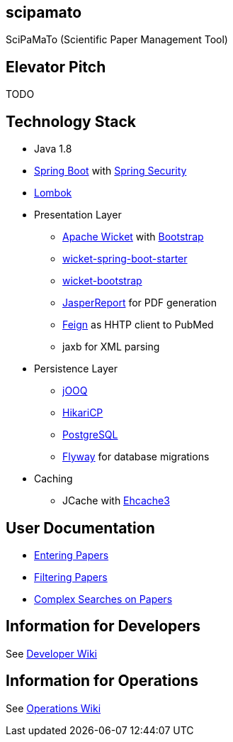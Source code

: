 [[scipamato]]
scipamato
---------

SciPaMaTo (Scientific Paper Management Tool)

[[elevator-pitch]]
Elevator Pitch
--------------

TODO

[[technology-stack]]
Technology Stack
----------------

* Java 1.8
* https://projects.spring.io/spring-boot/[Spring Boot] with
https://projects.spring.io/spring-security/[Spring Security]
* https://projectlombok.org/[Lombok]
* Presentation Layer
** https://wicket.apache.org/[Apache Wicket] with
http://getbootstrap.com/[Bootstrap]
** https://github.com/MarcGiffing/wicket-spring-boot[wicket-spring-boot-starter]
** https://github.com/l0rdn1kk0n/wicket-bootstrap[wicket-bootstrap]
** http://community.jaspersoft.com/[JasperReport] for PDF generation
** https://github.com/OpenFeign/feign[Feign] as HHTP client to PubMed
** jaxb for XML parsing
* Persistence Layer
** https://www.jooq.org/[jOOQ]
** https://github.com/brettwooldridge/HikariCP[HikariCP]
** https://www.postgresql.org/[PostgreSQL]
** https://flywaydb.org/[Flyway] for database migrations
* Caching
** JCache with http://www.ehcache.org/[Ehcache3]

[[user-documentation]]
User Documentation
------------------

* https://github.com/ursjoss/scipamato/wiki/Entering-Papers[Entering
Papers]
* https://github.com/ursjoss/scipamato/wiki/Filtering-Papers[Filtering
Papers]
* https://github.com/ursjoss/scipamato/wiki/Searches[Complex Searches on
Papers]

[[information-for-developers]]
Information for Developers
--------------------------

See
https://github.com/ursjoss/scipamato/wiki/Developer-Information[Developer
Wiki]

[[information-for-operations]]
Information for Operations
--------------------------

See https://github.com/ursjoss/scipamato/wiki/Operations[Operations
Wiki]
